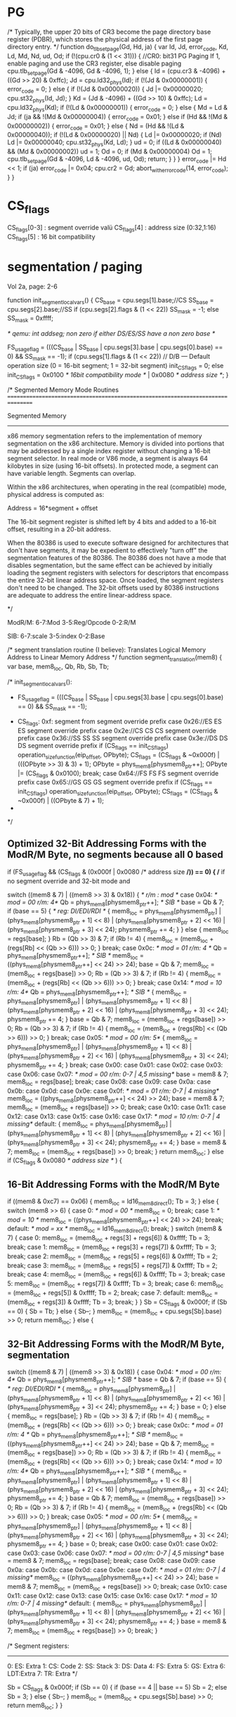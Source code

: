 

* PG


    /*
       Typically, the upper 20 bits of CR3 become the page directory base register (PDBR),
       which stores the physical address of the first page directory entry.
    */
    function do_tlb_set_page(Gd, Hd, ja) {
        var Id, Jd, error_code, Kd, Ld, Md, Nd, ud, Od;
        if (!(cpu.cr0 & (1 << 31))) { //CR0: bit31 PG Paging If 1, enable paging and use the CR3 register, else disable paging
            cpu.tlb_set_page(Gd & -4096, Gd & -4096, 1);
        } else {
            Id = (cpu.cr3 & -4096) + ((Gd >> 20) & 0xffc);
            Jd = cpu.ld32_phys(Id);
            if (!(Jd & 0x00000001)) {
                error_code = 0;
            } else {
                if (!(Jd & 0x00000020)) {
                    Jd |= 0x00000020;
                    cpu.st32_phys(Id, Jd);
                }
                Kd = (Jd & -4096) + ((Gd >> 10) & 0xffc);
                Ld = cpu.ld32_phys(Kd);
                if (!(Ld & 0x00000001)) {
                    error_code = 0;
                } else {
                    Md = Ld & Jd;
                    if (ja && !(Md & 0x00000004)) {
                        error_code = 0x01;
                    } else if (Hd && !(Md & 0x00000002)) {
                        error_code = 0x01;
                    } else {
                        Nd = (Hd && !(Ld & 0x00000040));
                        if (!(Ld & 0x00000020) || Nd) {
                            Ld |= 0x00000020;
                            if (Nd)
                                Ld |= 0x00000040;
                            cpu.st32_phys(Kd, Ld);
                        }
                        ud = 0;
                        if ((Ld & 0x00000040) && (Md & 0x00000002))
                            ud = 1;
                        Od = 0;
                        if (Md & 0x00000004)
                            Od = 1;
                        cpu.tlb_set_page(Gd & -4096, Ld & -4096, ud, Od);
                        return;
                    }
                }
            }
            error_code |= Hd << 1;
            if (ja)
                error_code |= 0x04;
            cpu.cr2 = Gd;
            abort_with_error_code(14, error_code);
        }
    }

* CS_flags

  CS_flags[0-3] : segment override valü
  CS_flags[4]   : address size (0:32,1:16)
  CS_flags[5]   : 16 bit compatibility

* segmentation / paging

Vol 2a, page: 2-6

    function init_segment_local_vars() {
        CS_base = cpu.segs[1].base;//CS
        SS_base = cpu.segs[2].base;//SS
        if (cpu.segs[2].flags & (1 << 22))
            SS_mask = -1;
        else
            SS_mask = 0xffff;

	/* qemu: int addseg; non zero if either DS/ES/SS have a non zero base */
	
        FS_usage_flag = (((CS_base | SS_base | cpu.segs[3].base | cpu.segs[0].base) == 0) && SS_mask == -1);
        if (cpu.segs[1].flags & (1 << 22)) // D/B — Default operation size (0 = 16-bit segment; 1 = 32-bit segment)
            init_CS_flags = 0;
        else
            init_CS_flags = 0x0100 /* 16bit compatibility mode */ | 0x0080 /* address size */;  
    }

    /*
       Segmented Memory Mode Routines
       ================================================================================

       Segmented Memory
       -----------------
       x86 memory segmentation refers to the implementation of memory
       segmentation on the x86 architecture. Memory is divided into portions
       that may be addressed by a single index register without changing a
       16-bit segment selector. In real mode or V86 mode, a segment is always
       64 kilobytes in size (using 16-bit offsets). In protected mode, a
       segment can have variable length. Segments can overlap.

       Within the x86 architectures, when operating in the real (compatible)
       mode, physical address is computed as:

       Address = 16*segment + offset

       The 16-bit segment register is shifted
       left by 4 bits and added to a 16-bit offset, resulting in a 20-bit
       address.

       When the 80386 is used to execute software designed for architectures
       that don't have segments, it may be expedient to effectively "turn
       off" the segmentation features of the 80386. The 80386 does not have a
       mode that disables segmentation, but the same effect can be achieved
       by initially loading the segment registers with selectors for
       descriptors that encompass the entire 32-bit linear address
       space. Once loaded, the segment registers don't need to be
       changed. The 32-bit offsets used by 80386 instructions are adequate to
       address the entire linear-address space.

     */

ModR/M: 6-7:Mod 
        3-5:Reg/Opcode 
        0-2:R/M

SIB:    6-7:scale 
        3-5:index 
        0-2:Base

    /*
       segment translation routine (I believe):
       Translates Logical Memory Address to Linear Memory Address
     */
    function segment_translation(mem8) {
        var base, mem8_loc, Qb, Rb, Sb, Tb;


        /* init_segment_local_vars():
         * FS_usage_flag = (((CS_base | SS_base | cpu.segs[3].base | cpu.segs[0].base) == 0) && SS_mask == -1);
	 * CS_flags: 0xf: segment from segment override prefix
                case 0x26://ES ES  ES segment override prefix
                case 0x2e://CS CS  CS segment override prefix
                case 0x36://SS SS  SS segment override prefix
                case 0x3e://DS DS  DS segment override prefix
                    if (CS_flags == init_CS_flags)
                        operation_size_function(eip_offset, OPbyte);
                    CS_flags = (CS_flags & ~0x000f) | (((OPbyte >> 3) & 3) + 1);
                    OPbyte = phys_mem8[physmem8_ptr++];
                    OPbyte |= (CS_flags & 0x0100);
                    break;
                case 0x64://FS FS  FS segment override prefix
                case 0x65://GS GS  GS segment override prefix
                    if (CS_flags == init_CS_flags)
                        operation_size_function(eip_offset, OPbyte);
                    CS_flags = (CS_flags & ~0x000f) | ((OPbyte & 7) + 1);
	 *
	 */

** Optimized 32-Bit Addressing Forms with the ModR/M Byte, no segments because all 0 based

        if (FS_usage_flag && (CS_flags & (0x000f | 0x0080 /* address size */)) == 0) { /* if no segment override and 32-bit mode and 

            switch ((mem8 & 7) | ((mem8 >> 3) & 0x18)) { /*  r/m : mod */
                case 0x04: /* mod = 00  r/m: 4*/
                    Qb = phys_mem8[physmem8_ptr++]; /* SIB */
                    base = Qb & 7;
                    if (base == 5) {  /* reg: DI/EDI/RDI */
                        {
                            mem8_loc = phys_mem8[physmem8_ptr] | (phys_mem8[physmem8_ptr + 1] << 8) | (phys_mem8[physmem8_ptr + 2] << 16) | (phys_mem8[physmem8_ptr + 3] << 24);
                            physmem8_ptr += 4;
                        }
                    } else {
                        mem8_loc = regs[base];
                    }
                    Rb = (Qb >> 3) & 7;
                    if (Rb != 4) {
                        mem8_loc = (mem8_loc + (regs[Rb] << (Qb >> 6))) >> 0;
                    }
                    break;
                case 0x0c: /* mod = 01  r/m: 4 */
                    Qb = phys_mem8[physmem8_ptr++]; /* SIB */
                    mem8_loc = ((phys_mem8[physmem8_ptr++] << 24) >> 24);
                    base = Qb & 7;
                    mem8_loc = (mem8_loc + regs[base]) >> 0;
                    Rb = (Qb >> 3) & 7;
                    if (Rb != 4) {
                        mem8_loc = (mem8_loc + (regs[Rb] << (Qb >> 6))) >> 0;
                    }
                    break;
                case 0x14: /* mod = 10  r/m: 4*/
                    Qb = phys_mem8[physmem8_ptr++]; /* SIB */
                    {
                        mem8_loc = phys_mem8[physmem8_ptr] | (phys_mem8[physmem8_ptr + 1] << 8) | (phys_mem8[physmem8_ptr + 2] << 16) | (phys_mem8[physmem8_ptr + 3] << 24);
                        physmem8_ptr += 4;
                    }
                    base = Qb & 7;
                    mem8_loc = (mem8_loc + regs[base]) >> 0;
                    Rb = (Qb >> 3) & 7;
                    if (Rb != 4) {
                        mem8_loc = (mem8_loc + (regs[Rb] << (Qb >> 6))) >> 0;
                    }
                    break;
                case 0x05: /* mod = 00  r/m: 5*/
                    {
                        mem8_loc = phys_mem8[physmem8_ptr] | (phys_mem8[physmem8_ptr + 1] << 8) | (phys_mem8[physmem8_ptr + 2] << 16) | (phys_mem8[physmem8_ptr + 3] << 24);
                        physmem8_ptr += 4;
                    }
                    break;
                case 0x00:
                case 0x01:
                case 0x02:
                case 0x03:
                case 0x06:
                case 0x07: /* mod = 00  r/m: 0-7 | 4,5 missing*/
                    base = mem8 & 7;
                    mem8_loc = regs[base];
                    break;
                case 0x08:
                case 0x09:
                case 0x0a:
                case 0x0b:
                case 0x0d:
                case 0x0e:
                case 0x0f:  /* mod = 01  r/m: 0-7 | 4 missing*/
                    mem8_loc = ((phys_mem8[physmem8_ptr++] << 24) >> 24);
                    base = mem8 & 7;
                    mem8_loc = (mem8_loc + regs[base]) >> 0;
                    break;
                case 0x10:
                case 0x11:
                case 0x12:
                case 0x13:
                case 0x15:
                case 0x16:
                case 0x17: /* mod = 10  r/m: 0-7 | 4 missing*/
                default:
                    {
                        mem8_loc = phys_mem8[physmem8_ptr] | (phys_mem8[physmem8_ptr + 1] << 8) | (phys_mem8[physmem8_ptr + 2] << 16) | (phys_mem8[physmem8_ptr + 3] << 24);
                        physmem8_ptr += 4;
                    }
                    base = mem8 & 7;
                    mem8_loc = (mem8_loc + regs[base]) >> 0;
                    break;
            }
            return mem8_loc;
        } else if (CS_flags & 0x0080 /* address size */ ) {

** 16-Bit Addressing Forms with the ModR/M Byte

            if ((mem8 & 0xc7) == 0x06) {
                mem8_loc = ld16_mem8_direct();
                Tb = 3;
            } else {
                switch (mem8 >> 6) {
                    case 0: /* mod = 00 */
                        mem8_loc = 0;
                        break;
                    case 1: /* mod = 10 */
                        mem8_loc = ((phys_mem8[physmem8_ptr++] << 24) >> 24);
                        break;
                    default: /* mod = xx */
                        mem8_loc = ld16_mem8_direct();
                        break;
                }
                switch (mem8 & 7) {
                    case 0:
                        mem8_loc = (mem8_loc + regs[3] + regs[6]) & 0xffff;
                        Tb = 3;
                        break;
                    case 1:
                        mem8_loc = (mem8_loc + regs[3] + regs[7]) & 0xffff;
                        Tb = 3;
                        break;
                    case 2:
                        mem8_loc = (mem8_loc + regs[5] + regs[6]) & 0xffff;
                        Tb = 2;
                        break;
                    case 3:
                        mem8_loc = (mem8_loc + regs[5] + regs[7]) & 0xffff;
                        Tb = 2;
                        break;
                    case 4:
                        mem8_loc = (mem8_loc + regs[6]) & 0xffff;
                        Tb = 3;
                        break;
                    case 5:
                        mem8_loc = (mem8_loc + regs[7]) & 0xffff;
                        Tb = 3;
                        break;
                    case 6:
                        mem8_loc = (mem8_loc + regs[5]) & 0xffff;
                        Tb = 2;
                        break;
                    case 7:
                    default:
                        mem8_loc = (mem8_loc + regs[3]) & 0xffff;
                        Tb = 3;
                        break;
                }
            }
            Sb = CS_flags & 0x000f;
            if (Sb == 0) {
                Sb = Tb;
            } else {
                Sb--;
            }
            mem8_loc = (mem8_loc + cpu.segs[Sb].base) >> 0;
            return mem8_loc;
        } else {

** 32-Bit Addressing Forms with the ModR/M Byte, segmentation
 
           switch ((mem8 & 7) | ((mem8 >> 3) & 0x18)) {
                case 0x04: /* mod = 00  r/m: 4*/
                    Qb = phys_mem8[physmem8_ptr++]; /* SIB */
                    base = Qb & 7;
                    if (base == 5) { /* reg: DI/EDI/RDI */
                        {
                            mem8_loc = phys_mem8[physmem8_ptr] | (phys_mem8[physmem8_ptr + 1] << 8) | (phys_mem8[physmem8_ptr + 2] << 16) | (phys_mem8[physmem8_ptr + 3] << 24);
                            physmem8_ptr += 4;
                        }
                        base = 0;
                    } else {
                        mem8_loc = regs[base];
                    }
                    Rb = (Qb >> 3) & 7;
                    if (Rb != 4) {
                        mem8_loc = (mem8_loc + (regs[Rb] << (Qb >> 6))) >> 0;
                    }
                    break;
                case 0x0c: /* mod = 01  r/m: 4 */
                    Qb = phys_mem8[physmem8_ptr++]; /* SIB */
                    mem8_loc = ((phys_mem8[physmem8_ptr++] << 24) >> 24);
                    base = Qb & 7;
                    mem8_loc = (mem8_loc + regs[base]) >> 0;
                    Rb = (Qb >> 3) & 7;
                    if (Rb != 4) {
                        mem8_loc = (mem8_loc + (regs[Rb] << (Qb >> 6))) >> 0;
                    }
                    break;
                case 0x14: /* mod = 10  r/m: 4*/
                    Qb = phys_mem8[physmem8_ptr++]; /* SIB */
                    {
                        mem8_loc = phys_mem8[physmem8_ptr] | (phys_mem8[physmem8_ptr + 1] << 8) | (phys_mem8[physmem8_ptr + 2] << 16) | (phys_mem8[physmem8_ptr + 3] << 24);
                        physmem8_ptr += 4;
                    }
                    base = Qb & 7;
                    mem8_loc = (mem8_loc + regs[base]) >> 0;
                    Rb = (Qb >> 3) & 7;
                    if (Rb != 4) {
                        mem8_loc = (mem8_loc + (regs[Rb] << (Qb >> 6))) >> 0;
                    }
                    break;
                case 0x05: /* mod = 00  r/m: 5*/
                    {
                        mem8_loc = phys_mem8[physmem8_ptr] | (phys_mem8[physmem8_ptr + 1] << 8) | (phys_mem8[physmem8_ptr + 2] << 16) | (phys_mem8[physmem8_ptr + 3] << 24);
                        physmem8_ptr += 4;
                    }
                    base = 0;
                    break;
                case 0x00:
                case 0x01:
                case 0x02:
                case 0x03:
                case 0x06:
                case 0x07: /* mod = 00  r/m: 0-7 | 4,5 missing*/
                    base = mem8 & 7;
                    mem8_loc = regs[base];
                    break;
                case 0x08:
                case 0x09:
                case 0x0a:
                case 0x0b:
                case 0x0d:
                case 0x0e:
                case 0x0f: /* mod = 01  r/m: 0-7 | 4 missing*/
                    mem8_loc = ((phys_mem8[physmem8_ptr++] << 24) >> 24);
                    base = mem8 & 7;
                    mem8_loc = (mem8_loc + regs[base]) >> 0;
                    break;
                case 0x10:
                case 0x11:
                case 0x12:
                case 0x13:
                case 0x15:
                case 0x16:
                case 0x17: /* mod = 10  r/m: 0-7 | 4 missing*/
                default:
                    {
                        mem8_loc = phys_mem8[physmem8_ptr] | (phys_mem8[physmem8_ptr + 1] << 8) | (phys_mem8[physmem8_ptr + 2] << 16) | (phys_mem8[physmem8_ptr + 3] << 24);
                        physmem8_ptr += 4;
                    }
                    base = mem8 & 7;
                    mem8_loc = (mem8_loc + regs[base]) >> 0;
                    break;
            }

/*
      Segment registers:
      --------------------
      0: ES: Extra
      1: CS: Code
      2: SS: Stack
      3: DS: Data
      4: FS: Extra
      5: GS: Extra
      6: LDT:Extra
      7: TR: Extra
*/

            Sb = CS_flags & 0x000f;
            if (Sb == 0) {
                if (base == 4 || base == 5)
                    Sb = 2;
                else
                    Sb = 3;
            } else {
                Sb--;
            }
            mem8_loc = (mem8_loc + cpu.segs[Sb].base) >> 0;
            return mem8_loc;
        }
    }




** diff: 32-bit segmentation/non-segmentation

--- a	2019-01-17 11:14:20.203673060 +0100
+++ b	2019-01-17 11:14:00.700712436 +0100
@@ -6,6 +8,7 @@
                             mem8_loc = phys_mem8[physmem8_ptr] | (phys_mem8[physmem8_ptr + 1] << 8) | (phys_mem8[physmem8_ptr + 2] << 16) | (phys_mem8[physmem8_ptr + 3] << 24);
                             physmem8_ptr += 4;
                         }
+                        base = 0;
                     } else {
                         mem8_loc = regs[base];
                     }
@@ -42,6 +45,7 @@
                         mem8_loc = phys_mem8[physmem8_ptr] | (phys_mem8[physmem8_ptr + 1] << 8) | (phys_mem8[physmem8_ptr + 2] << 16) | (phys_mem8[physmem8_ptr + 3] << 24);
                         physmem8_ptr += 4;
                     }
+                    base = 0;
                     break;
                 case 0x00:
                 case 0x01:
@@ -79,4 +83,19 @@
                     mem8_loc = (mem8_loc + regs[base]) >> 0;
                     break;
             }
+            Sb = CS_flags & 0x000f;
+            if (Sb == 0) {
+                if (base == 4 || base == 5)
+                    Sb = 2;
+                else
+                    Sb = 3;
+            } else {
+                Sb--;
+            }
+            mem8_loc = (mem8_loc + cpu.segs[Sb].base) >> 0;
             return mem8_loc;
+        }
+    }
+
+
+

* QEmu

/* generate modrm memory load or store of 'reg'. TMP0 is used if reg ==
   OR_TMP0 */
static void gen_ldst_modrm(CPUX86State *env, DisasContext *s, int modrm,
                           TCGMemOp ot, int reg, int is_store)
{
    int mod, rm;
    TCGContext *tcg_ctx = s->uc->tcg_ctx;
    TCGv cpu_A0 = *(TCGv *)tcg_ctx->cpu_A0;
    TCGv **cpu_T = (TCGv **)tcg_ctx->cpu_T;


    mod = (modrm >> 6) & 3;
    rm = (modrm & 7) | REX_B(s);
    if (mod == 3) {
        if (is_store) {
            if (reg != OR_TMP0)
                gen_op_mov_v_reg(tcg_ctx, ot, *cpu_T[0], reg);
            gen_op_mov_reg_v(tcg_ctx, ot, rm, *cpu_T[0]);
        } else {
            gen_op_mov_v_reg(tcg_ctx, ot, *cpu_T[0], rm);
            if (reg != OR_TMP0)
                gen_op_mov_reg_v(tcg_ctx, ot, reg, *cpu_T[0]);
        }
    } else {
        gen_lea_modrm(env, s, modrm);
        if (is_store) {
            if (reg != OR_TMP0)
                gen_op_mov_v_reg(tcg_ctx, ot, *cpu_T[0], reg);
            gen_op_st_v(s, ot, *cpu_T[0], cpu_A0);
        } else {
            gen_op_ld_v(s, ot, *cpu_T[0], cpu_A0);
            if (reg != OR_TMP0)
                gen_op_mov_reg_v(tcg_ctx, ot, reg, *cpu_T[0]);
        }
    }
}



static void gen_lea_modrm(CPUX86State *env, DisasContext *s, int modrm)
{
    target_long disp;
    int havesib;
    int base;
    int index;
    int scale;
    int mod, rm, code, override, must_add_seg;
    TCGv sum;
    TCGContext *tcg_ctx = s->uc->tcg_ctx;
    TCGv cpu_A0 = *(TCGv *)tcg_ctx->cpu_A0;
    TCGv cpu_tmp0 = *(TCGv *)tcg_ctx->cpu_tmp0;
    TCGv **cpu_regs = (TCGv **)tcg_ctx->cpu_regs;

    override = s->override;   /* segment prefix overrides present */
    must_add_seg = s->addseg; /* non zero if either DS/ES/SS have a non zero base */
    if (override >= 0)
        must_add_seg = 1;
    mod = (modrm >> 6) & 3;
    rm = modrm & 7;

    switch (s->aflag) {
    case MO_64:
    case MO_32:
        havesib = 0;
        base = rm;
        index = -1;
        scale = 0;

        if (base == 4) { /* SIB */
            havesib = 1;
            code = cpu_ldub_code(env, s->pc++);
            scale = (code >> 6) & 3;
            index = ((code >> 3) & 7) | REX_X(s);
            if (index == 4) {
                index = -1;  /* no index */
            }
            base = (code & 7);
        }
        base |= REX_B(s);

        switch (mod) {
        case 0:
            if ((base & 7) == 5) {
                base = -1;
                disp = (int32_t)cpu_ldl_code(env, s->pc);
                s->pc += 4;
                if (CODE64(s) && !havesib) {
                    disp += s->pc + s->rip_offset;
                }
            } else {
                disp = 0;
            }
            break;
        case 1:
            disp = (int8_t)cpu_ldub_code(env, s->pc++);
            break;
        default:
        case 2:
            disp = (int32_t)cpu_ldl_code(env, s->pc);
            s->pc += 4;
            break;
        }

        /* For correct popl handling with esp.  */
        if (base == R_ESP && s->popl_esp_hack) {
            disp += s->popl_esp_hack;
        }

        /* Compute the address, with a minimum number of TCG ops.  */
        TCGV_UNUSED(sum);
        if (index >= 0) {
            if (scale == 0) {
                sum = *cpu_regs[index];
            } else {
                tcg_gen_shli_tl(tcg_ctx, cpu_A0, *cpu_regs[index], scale);
                sum = cpu_A0;
            }
            if (base >= 0) {
                tcg_gen_add_tl(tcg_ctx, cpu_A0, sum, *cpu_regs[base]);
                sum = cpu_A0;
            }
        } else if (base >= 0) {
            sum = *cpu_regs[base];
        }
        if (TCGV_IS_UNUSED(sum)) {
            tcg_gen_movi_tl(tcg_ctx, cpu_A0, disp);
        } else {
            tcg_gen_addi_tl(tcg_ctx, cpu_A0, sum, disp);
        }

        if (must_add_seg) {
            if (override < 0) {
                if (base == R_EBP || base == R_ESP) {
                    override = R_SS;
                } else {
                    override = R_DS;
                }
            }

            tcg_gen_ld_tl(tcg_ctx, cpu_tmp0, tcg_ctx->cpu_env,
                          offsetof(CPUX86State, segs[override].base));
            if (CODE64(s)) {
                if (s->aflag == MO_32) {
                    tcg_gen_ext32u_tl(tcg_ctx, cpu_A0, cpu_A0);
                }
                tcg_gen_add_tl(tcg_ctx, cpu_A0, cpu_A0, cpu_tmp0);
                return;
            }

            tcg_gen_add_tl(tcg_ctx, cpu_A0, cpu_A0, cpu_tmp0);
        }

        if (s->aflag == MO_32) {
            tcg_gen_ext32u_tl(tcg_ctx, cpu_A0, cpu_A0);
        }
        break;

    case MO_16:
        switch (mod) {
        case 0:
            if (rm == 6) {
                disp = cpu_lduw_code(env, s->pc);
                s->pc += 2;
                tcg_gen_movi_tl(tcg_ctx, cpu_A0, disp);
                rm = 0; /* avoid SS override */
                goto no_rm;
            } else {
                disp = 0;
            }
            break;
        case 1:
            disp = (int8_t)cpu_ldub_code(env, s->pc++);
            break;
        default:
        case 2:
            disp = (int16_t)cpu_lduw_code(env, s->pc);
            s->pc += 2;
            break;
        }

        sum = cpu_A0;
        switch (rm) {
        case 0:
            tcg_gen_add_tl(tcg_ctx, cpu_A0, *cpu_regs[R_EBX], *cpu_regs[R_ESI]);
            break;
        case 1:
            tcg_gen_add_tl(tcg_ctx, cpu_A0, *cpu_regs[R_EBX], *cpu_regs[R_EDI]);
            break;
        case 2:
            tcg_gen_add_tl(tcg_ctx, cpu_A0, *cpu_regs[R_EBP], *cpu_regs[R_ESI]);
            break;
        case 3:
            tcg_gen_add_tl(tcg_ctx, cpu_A0, *cpu_regs[R_EBP], *cpu_regs[R_EDI]);
            break;
        case 4:
            sum = *cpu_regs[R_ESI];
            break;
        case 5:
            sum = *cpu_regs[R_EDI];
            break;
        case 6:
            sum = *cpu_regs[R_EBP];
            break;
        default:
        case 7:
            sum = *cpu_regs[R_EBX];
            break;
        }
        tcg_gen_addi_tl(tcg_ctx, cpu_A0, sum, disp);
        tcg_gen_ext16u_tl(tcg_ctx, cpu_A0, cpu_A0);
    no_rm:
        if (must_add_seg) {
            if (override < 0) {
                if (rm == 2 || rm == 3 || rm == 6) {
                    override = R_SS;
                } else {
                    override = R_DS;
                }
            }
            gen_op_addl_A0_seg(s, override);
        }
        break;

    default:
        tcg_abort();
    }
}


* v
0:
if modrm.rm = 4:
  mc_f.t0.src=modrm.rg[1:0]
  mc_f.d1.src=modrm.rg[1:0]
  

* rtl

switch state.amode:
case MO32:
case MO64:

  if ModRM.rm = 4:
    SIB=IP.b++
    _base=SIB.base;
    _scale=SIB.scale;
    _index=SIB.index;
  else:
    _base=ModRM.rm
    _scale=0;
    undef(_index);

  switch ModRM.mod:
    case 0:
      if _base = 5:
        undef(_base)
        _disp=IP.l++
        if state.code64 && SIB.defined:
          _disp += state.pc + s.rip_off;
      else:
        _disp=0;
    case 1:
      _disp=IP.b++
    case 2:
    case 3:
      _disp=IP.l++

  if _index.defined:
    if _scale == 0:
      sum = reg.l[_index]
    else:
      sum = reg.l[_index] << scale
    if _base.defined:
      sum += reg.l[_base]
  elif _base.defined:
    sum += reg.l[_base]

  if state.addseg || state.prefixseg: 
    if state.prefixseg:
      seg = state.prefixseg;
    else:
      if _base == R_EBP || _base == R_ESP:
        seg=R_SS
      else:
        seg=R_DS
    sum += segs[seg].base

case MO16:
  _rm = ModRM.rm;
  switch ModRM.mod:
  case 0:
    if _rm = 6:
      _disp=IP.w++
      undef(_rm);
    else:
      _disp=0;
  case 1:
    _disp=IP.b++
  case 2:
  case 3:
    _disp=IP.w++

  if _rm.defined:
    switch _rm:
    case 0:
      sum = reg[R_EBX] + reg[R_ESI]
    case 1:
      sum = reg[R_EBX] + reg[R_EDI]
    case 2:
      sum = reg[R_EBP] + reg[R_ESI]
    case 3:
      sum = reg[R_EBP] + reg[R_EDI]
    case 4:
      sum = reg[R_ESI]
    case 5:
      sum = reg[R_EDI]
    case 6:
      sum = reg[R_EBP]
    case 7:
      sum = reg[R_EBX]
    sum += _disp
  else:
    sum = _disp;
  
  if state.addseg || state.prefixseg: 
    if state.prefixseg:
      seg = state.prefixseg;
    else:
      if _rm.defined && (_rm == 2 || _rm == 3 || _rm == 6:
        seg=R_SS
      else:
        seg=R_DS
    sum += segs[seg].base



